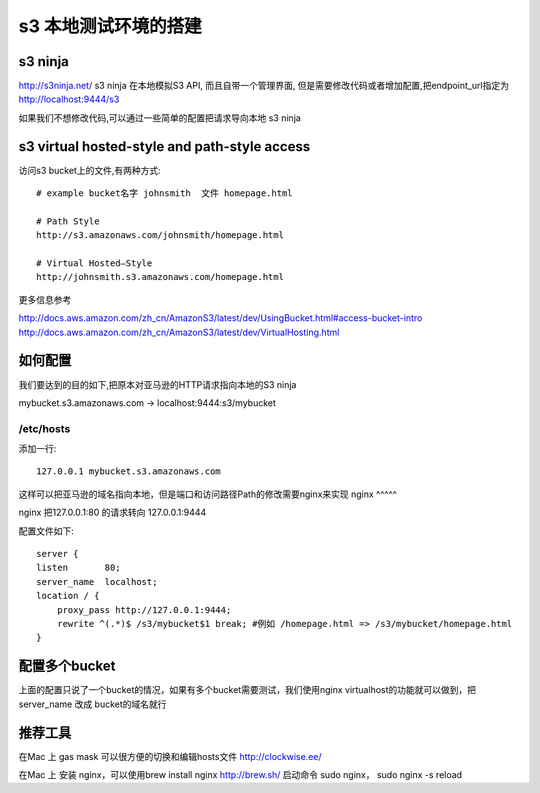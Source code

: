 s3 本地测试环境的搭建
============

s3 ninja
--------
http://s3ninja.net/ s3 ninja 在本地模拟S3 API, 而且自带一个管理界面, 但是需要修改代码或者增加配置,把endpoint_url指定为 http://localhost:9444/s3

如果我们不想修改代码,可以通过一些简单的配置把请求导向本地 s3 ninja


s3 virtual hosted-style and path-style access
---------------------------------------------
访问s3 bucket上的文件,有两种方式::

    # example bucket名字 johnsmith  文件 homepage.html

    # Path Style
    http://s3.amazonaws.com/johnsmith/homepage.html

    # Virtual Hosted–Style
    http://johnsmith.s3.amazonaws.com/homepage.html


更多信息参考

http://docs.aws.amazon.com/zh_cn/AmazonS3/latest/dev/UsingBucket.html#access-bucket-intro
http://docs.aws.amazon.com/zh_cn/AmazonS3/latest/dev/VirtualHosting.html

如何配置
----

我们要达到的目的如下,把原本对亚马逊的HTTP请求指向本地的S3 ninja

mybucket.s3.amazonaws.com -> localhost:9444:s3/mybucket

/etc/hosts
^^^^^^^^^^
添加一行::

    127.0.0.1 mybucket.s3.amazonaws.com

这样可以把亚马逊的域名指向本地，但是端口和访问路径Path的修改需要nginx来实现
nginx
^^^^^

nginx 把127.0.0.1:80 的请求转向 127.0.0.1:9444

配置文件如下::

    server {
    listen       80;
    server_name  localhost;
    location / {
        proxy_pass http://127.0.0.1:9444;
        rewrite ^(.*)$ /s3/mybucket$1 break; #例如 /homepage.html => /s3/mybucket/homepage.html
    }


配置多个bucket
----------

上面的配置只说了一个bucket的情况，如果有多个bucket需要测试，我们使用nginx virtualhost的功能就可以做到，把server_name 改成 bucket的域名就行


推荐工具
----

在Mac 上 gas mask 可以很方便的切换和编辑hosts文件 http://clockwise.ee/

在Mac 上 安装 nginx，可以使用brew install nginx  http://brew.sh/  启动命令 sudo nginx， sudo nginx -s reload
